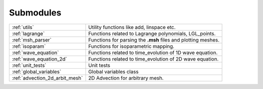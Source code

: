 .. _submodules:

==========
Submodules
==========

+-------------------------------+--------------------------------------------+
|:ref:`utils`                   | Utility functions like add, linspace etc.  |
+-------------------------------+--------------------------------------------+
|:ref:`lagrange`                | Functions related to Lagrange polynomials, |
|                               | LGL_points.                                |
+-------------------------------+--------------------------------------------+
|:ref:`msh_parser`              | Functions for parsing the **.msh** files   |
|                               | and plotting meshes.                       |
+-------------------------------+--------------------------------------------+
|:ref:`isoparam`                | Functions for isoparametric mapping.       |
+-------------------------------+--------------------------------------------+
|:ref:`wave_equation`           | Functions related to time_evolution of     |
|                               | 1D wave equation.                          |
+-------------------------------+--------------------------------------------+
|:ref:`wave_equation_2d`        | Functions related to time_evolution of     |
|                               | 2D wave equation.                          |
+-------------------------------+--------------------------------------------+
|:ref:`unit_tests`              | Unit tests                                 |
+-------------------------------+--------------------------------------------+
|:ref:`global_variables`        | Global variables class                     |
+-------------------------------+--------------------------------------------+
|:ref:`advection_2d_arbit_mesh` | 2D Advection for arbitrary mesh.           |
+-------------------------------+--------------------------------------------+